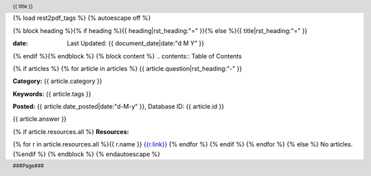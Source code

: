 {% load rest2pdf_tags %}
{% autoescape off %}

.. header::

   {{ title }}

.. footer::

   ###Page###
.. raw:: pdf

   SetPageCounter 1 lowerroman

{% block heading %}{% if heading %}{{ heading|rst_heading:"=" }}{% else %}{{ title|rst_heading:"=" }}

:date: Last Updated: {{ document_date|date:"d M Y" }}

{% endif %}{% endblock %}
{% block content %}
.. contents:: Table of Contents


.. raw:: pdf

   PageBreak oneColumn
   SetPageCounter 1 arabic

{% if articles %}
{% for article in articles %}
{{ article.question|rst_heading:"-" }}

**Category:** {{ article.category }}

**Keywords:** {{ article.tags }}

**Posted:** {{ article.date_posted|date:"d-M-y" }}, Database ID: {{ article.id }}

{{ article.answer }}

{% if article.resources.all %}
**Resources:**

{% for r in article.resources.all %}{{ r.name }} `<{{ r.link }}>`__
{% endfor %}
{% endif %}
{% endfor %}
{% else %}
No articles.
{%endif %}
{% endblock %}
{% endautoescape %}